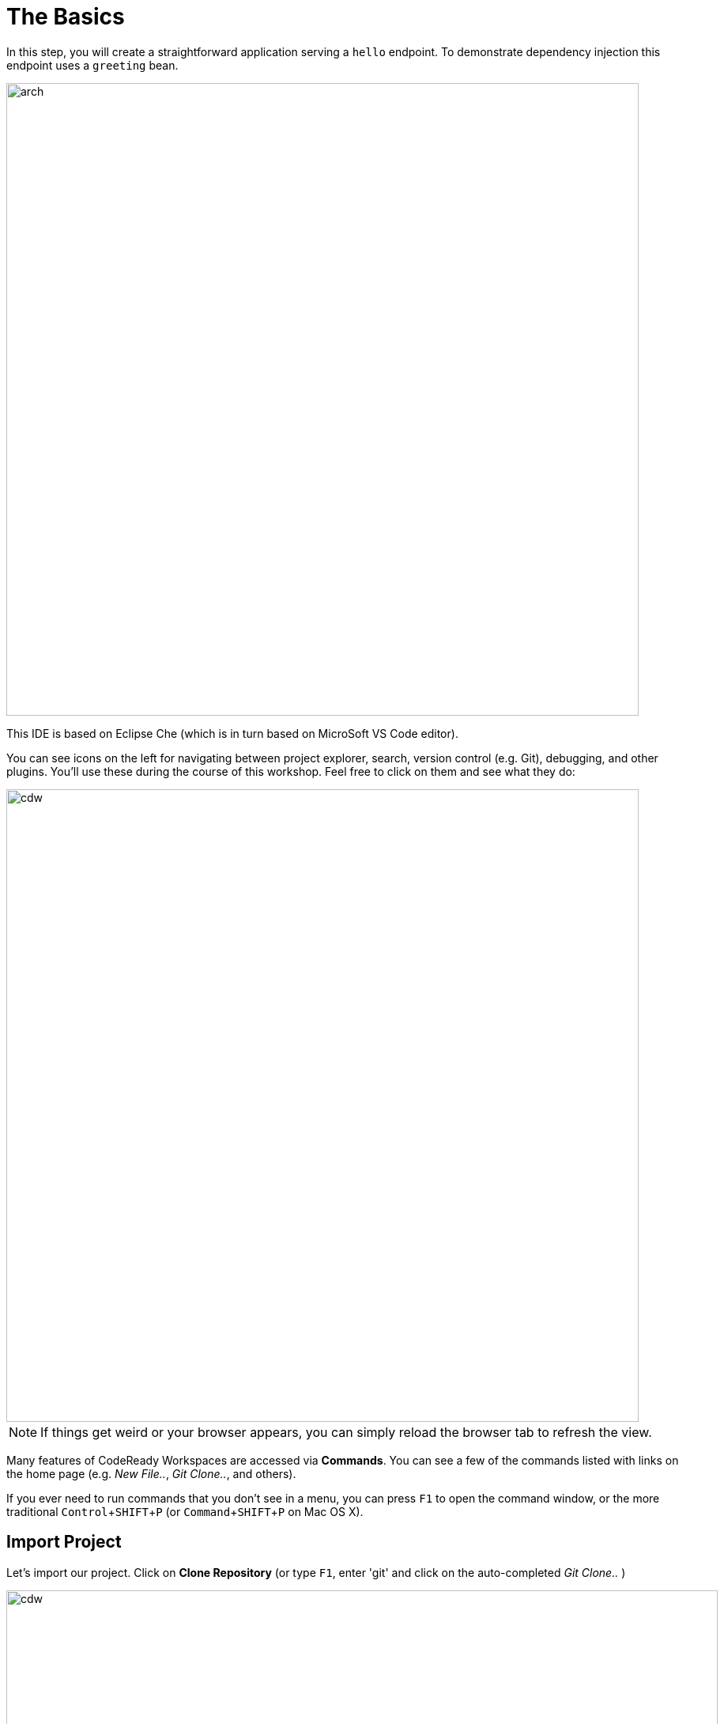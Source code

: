= The Basics
:experimental:
:imagesdir: images

In this step, you will create a straightforward application serving a `hello` endpoint. To demonstrate dependency injection this endpoint uses a `greeting` bean.

image::arch.png[arch,800]

This IDE is based on Eclipse Che (which is in turn based on MicroSoft VS Code editor).

You can see icons on the left for navigating between project explorer, search, version control (e.g. Git), debugging, and other plugins.  You’ll use these during the course of this workshop. Feel free to click on them and see what they do:

image::crw-icons.png[cdw, 800]

[NOTE]
====
If things get weird or your browser appears, you can simply reload the browser tab to refresh the view.
====

Many features of CodeReady Workspaces are accessed via *Commands*. You can see a few of the commands listed with links on the home page (e.g. _New File.._, _Git Clone.._, and others).

If you ever need to run commands that you don't see in a menu, you can press kbd:[F1] to open the command window, or the more traditional kbd:[Control+SHIFT+P] (or kbd:[Command+SHIFT+P] on Mac OS X).

## Import Project

Let's import our project. Click on **Clone Repository** (or type kbd:[F1], enter 'git' and click on the auto-completed _Git Clone.._ )

image::che-workspace-gitclone.png[cdw, 900]

Step through the prompts, using the following value for **Repository URL**. If you use *FireFox*, it may end up pasting extra spaces at the end, so just press backspace after pasting:

[source,none,role="copypaste"]
----
https://github.com/RedHat-Middleware-Workshops/quarkus-workshop-m1m2-labs
----

image::crw-clone-repo.png[crw,900]

Ensure `projects/` is selected, then click on *Select Repository Location* then click on *Open*:

image::crw-add-workspace-2.png[crw, 900]

Note that you probably need to reload your web browser to load the new workspace.

The project is imported into your workspace and is visible in the project explorer (collapse the *OPEN EDITORS*):

image::crw-clone-explorer.png[crw,900]

[NOTE]
====
The Terminal window in CodeReady Workspaces. You can open a terminal window for any of the containers running in your Developer workspace. For the rest of these labs, anytime you need to run a command in a
terminal, you can use the **>_ New Terminal** command on the right:

image::cmd-terminal.png[codeready-workspace-terminal, 700]
====

==== IMPORTANT: Check out proper Git branch

To make sure you're using the right version of the project files, run this command in a CodeReady Terminal:

[source,sh,role="copypaste"]
----
cd $CHE_PROJECTS_ROOT/quarkus-workshop-m1m2-labs && git checkout ocp-4.9
----

The project has

* The Maven structure
* An `org.acme.people.rest.GreetingResource` resource exposed on `/hello`, along with a simple test
* A landing page that is accessible on `http://localhost:8080` after starting the application
* The application configuration file
* Other source files we'll use later

Navigate to `src -> main -> java -> org.acme.people.rest` in the project tree and double click on `GreetingResource.java`.

image::initnav.png[codeready-workspace-terminal, 800]

This class has a very simple RESTful endpoint definition:

[source, java]
----
@Path("/hello")
public class GreetingResource {

    @GET
    @Produces(MediaType.TEXT_PLAIN)
    public String hello() {
        return "hello";
    }
}
----

It’s a very simple REST endpoint, returning "hello" to requests on `/hello`.

[NOTE]
====
Compared to vanilla JAX-RS, with Quarkus there is no need to create an `Application` class. It’s supported but not required. In addition, only one instance of the resource is created and not one per request. You can configure this using the different `Scoped` annotations (`ApplicationScoped`, `RequestScoped`, etc).
====

## Running the Application in Live Coding Mode

**Live Coding** (also referred to as _dev mode_) allows us to run the app and make changes on the fly. Quarkus will automatically re-compile and reload the app when changes are made. This is a powerful and efficient style of developing that you will use throughout the lab.

You can always use the `mvn` (Maven) commands to run Quarkus apps, but we've created a few helpful shortcuts on the right to run various Maven commands.

Start the app by clicking on _Live Coding_:

image::cmd-livecoding.png[livecoding, 700]

This will compile and run the app using `mvn compile quarkus:dev` in a Terminal window. Leave this terminal window open throughout the lab! You will complete the entire lab without shutting down Quarkus Live Coding mode, so be careful not to close the tab (if you do, you re-run it). This is very useful for quick expermentation.

[NOTE]
====
The first time you build the app, new dependencies may be downloaded via maven. This should only happen once, after that things will go even faster
====

[NOTE]
====
You may see WARNINGs like `Unrecognized configuration key` or `Duplicate entry`. These are configuration values that will take effect later on and can be safely ignored for now.
====

You should see:

[source,none]
----
INFO  [io.quarkus] (Quarkus Main Thread) people 1.0-SNAPSHOT on JVM (powered by Quarkus 2.2.3.Final-redhat-00013) started in 8.393s. Listening on: http://0.0.0.0:8080
INFO  [io.quarkus] (Quarkus Main Thread) Profile dev activated. Live Coding activated.
INFO  [io.quarkus] (Quarkus Main Thread) Installed features: [cdi, resteasy-reactive, smallrye-context-propagation]

--
Tests paused
Press [r] to resume testing, [o] Toggle test output, [h] for more options>
----

Note the amazingly fast startup time! The app is now running *locally* (within the Che container in which the workspace is also running). `localhost` refers to the Kubernetes pod, not *your* laptop (so therefore opening localhost:8080 in your browser will not do anything).

You can also see *Tests paused* by default when a Quarkus application gets started. We will learn more details in the _Testing Quarkus App_ lab.

CodeReady will also detect that the Quarkus app opens port `5005` (for debugging) and `8080` (for web requests). *Do not open port 5005*, but when prompted, *open the port `8080`*, which opens a small web browser in CodeReady:

image::open-port.png[port, 700]

You should see the default Quarkus welcome page (you may need to click the _reload_ icon):

image::welcome-quarkus.png[port, 900]

Open a *new* CodeReady Workspaces Terminal:

image::cmd-terminal.png[livecoding, 900]

and invoke the `hello` endpoint using the following _curl_ command:

[source,sh,role="copypaste"]
----
curl http://localhost:8080/hello
----

You can also click on the URL link at the upper right to open the same default page in a separate browser tab:

image::crw-open-page.png[page, 800]

Add `/hello` in your browser to see the same result as the _curl_ command:

image::crw-open-page-hello.png[page, 800]

Now, let's exercise the **live reload** capabilities of Quarkus. In CodeReady, open the `GreetingResource.java` file (in `src/main/java/org/acme/people/rest`) and change `return "hello";` to `return "hola";` in the editor. After making this change, reload the same brower tab that was showing `hello`. It should now show `hola`.

Wow, how cool is that? Supersonic Subatomic live reload! Go ahead and change it a few more times and access the endpoint again. And we're just getting started. Leave the app running so we can continue to change it on the fly in the next section.

[NOTE]
====
`quarkus:dev` runs Quarkus in development mode. This enables live reload with background compilation, which means that when you modify your Java files your resource files and refresh your browser these changes will automatically take effect.
====

[NOTE]
====
This will also listen for a debugger on port `5005`. If you want to wait for the debugger to attach before running you can pass `-Ddebug` on the command line. If you don’t want the debugger at all you can use `-Ddebug=false`. We'll use this later.
====

### Package the app

Quarkus apps can be packaged as an executable JAR file or a native binary. We'll cover native binaries later, so for now, let's package as an executable JAR.

Click on `Package app for OpenShift`:

image::cmd-package.png[livecoding, 700]

This produces an executable jar file in the `target/quarkus-app/` directory:

image::jar.png[jar,800]

* `quarkus-run.jar` - being an executable fast jar. Be aware that it’s not an über-jar as the dependencies are copied into the `target/lib` directory.

## Run the executable JAR

Run the packaged application. In a Terminal, run the following command:

[source, sh, role="copypaste"]
----
java -Dquarkus.http.port=8081 -jar $CHE_PROJECTS_ROOT/quarkus-workshop-m1m2-labs/target/quarkus-app/quarkus-run.jar
----

[NOTE]
====
We use `-Dquarkus.http.port=8081` to avoid conflicting with port `8080` used for Live Coding mode
====

Click on `Yes` to make 8081 port available then click on `x` not to open link.

image::popup_8081.png[port_8081,800]

With the app running, open a separate terminal window, and ensure the app _is_ running by executing a `curl` command:

[source, sh, role="copypaste"]
----
curl http://localhost:8081/hello
----

You should see:

```console
hola
```

## Cleanup

Go back to the terminal in which you ran the app with `java -jar` and stop the app by pressing kbd:[CTRL+C]. **Be sure not to close the "Live Coding" terminal!**

## Congratulations!

You've seen how to build a basic app, package it as an executable JAR and start it up very quickly. The JAR file can be used like any other executable JAR file (e.g. running it as-is, packaging as a Linux container, etc.)

In the next step we'll inject a custom bean to showcase Quarkus' CDI capabilities.
